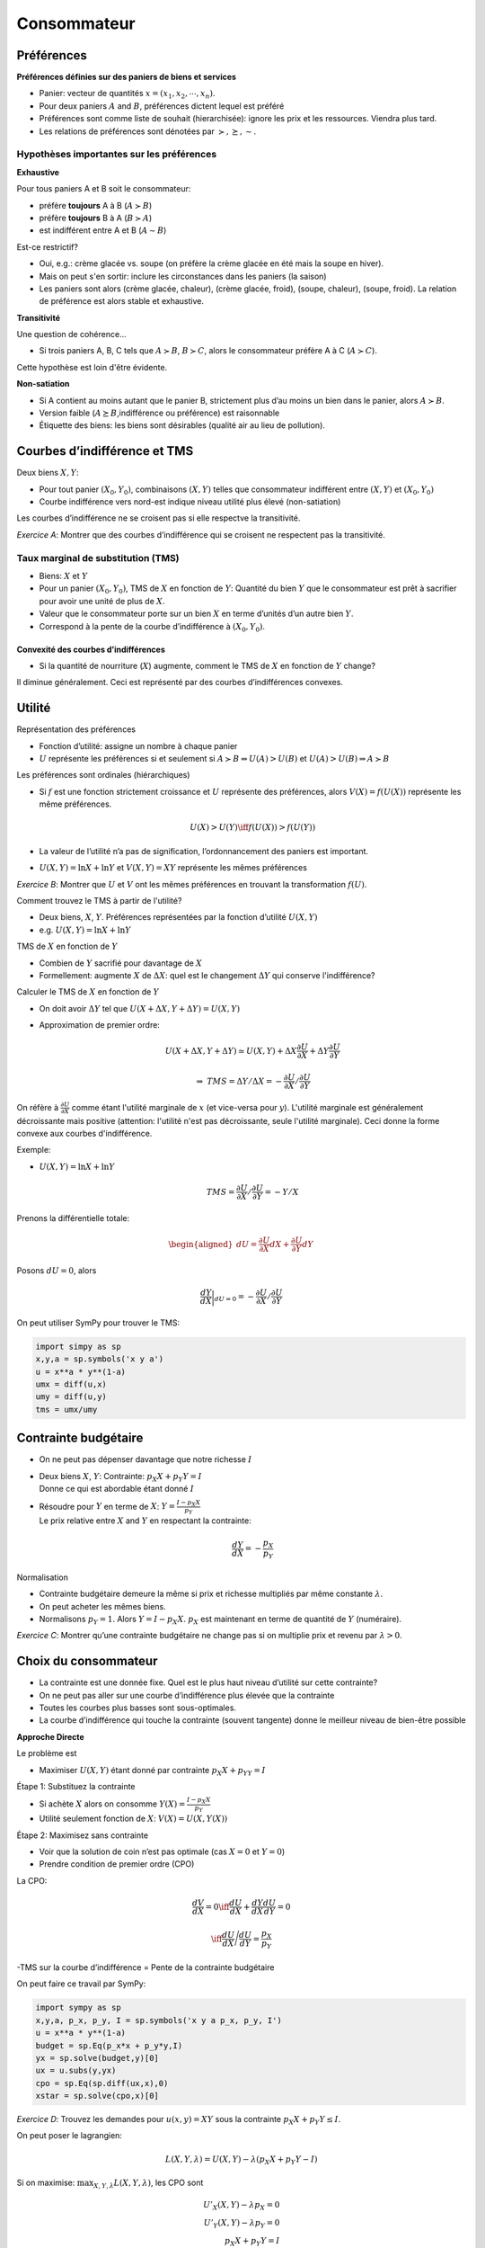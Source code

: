 .. _Cons:

Consommateur
------------

Préférences
+++++++++++

**Préférences définies sur des paniers de biens et services**

-  Panier: vecteur de quantités :math:`x = (x_1, x_2,\cdots,x_n)`.

-  Pour deux paniers :math:`A` and :math:`B`, préférences dictent lequel
   est préféré

-  Préférences sont comme liste de souhait (hierarchisée): ignore les
   prix et les ressources. Viendra plus tard.

-  Les relations de préférences sont dénotées par
   :math:`\succ,\succeq,\sim`.

Hypothèses importantes sur les préférences
^^^^^^^^^^^^^^^^^^^^^^^^^^^^^^^^^^^^^^^^^^

**Exhaustive** 

Pour tous paniers A et B soit le consommateur:

-  préfère **toujours** A à B (:math:`A\succ B`)

-  préfère **toujours** B à A (:math:`B\succ A`)

-  est indifférent entre A et B (:math:`A \sim B`)

Est-ce restrictif?

-  Oui, e.g.: crème glacée vs. soupe (on préfère la crème glacée en été mais la soupe en hiver). 

-  Mais on peut s'en sortir: inclure les circonstances dans les paniers (la saison)

-  Les paniers sont alors (crème glacée, chaleur), (crème glacée,
   froid), (soupe, chaleur), (soupe, froid). La relation de préférence est alors stable et exhaustive.

**Transitivité**

Une question de cohérence...

-  Si trois paniers A, B, C tels que :math:`A\succ B`,
   :math:`B \succ C`, alors le consommateur préfère A à C
   (:math:`A \succ C`).

Cette hypothèse est loin d'être évidente. 

**Non-satiation**

-  Si A contient au moins autant que le panier B, strictement plus d’au
   moins un bien dans le panier, alors :math:`A \succ B`.

-  Version faible (:math:`A \succeq B`,indifférence ou préférence) est
   raisonnable

-  Étiquette des biens: les biens sont désirables (qualité air au lieu de
   pollution). 


Courbes d’indifférence et TMS
+++++++++++++++++++++++++++++

Deux biens :math:`X,Y`:

-  Pour tout panier :math:`(X_0,Y_0)`, combinaisons :math:`(X,Y)` telles
   que consommateur indifférent entre :math:`(X,Y)` et
   :math:`(X_0,Y_0)`

-  Courbe indifférence vers nord-est indique niveau utilité plus élevé
   (non-satiation)

Les courbes d’indifférence ne se croisent pas si elle respectve la transitivité.

*Exercice A*: Montrer que des courbes d’indifférence qui se croisent
ne respectent pas la transitivité.

Taux marginal de substitution (TMS)
^^^^^^^^^^^^^^^^^^^^^^^^^^^^^^^^^^^

-  Biens: :math:`X` et :math:`Y`

-  Pour un panier :math:`(X_0, Y_0)`, TMS de :math:`X` en fonction de
   :math:`Y`: Quantité du bien :math:`Y` que le consommateur est
   prêt à sacrifier pour avoir une unité de plus de :math:`X`.

-  Valeur que le consommateur porte sur un bien :math:`X` en terme
   d’unités d’un autre bien :math:`Y`.

-  Correspond à la pente de la courbe d’indifférence à
   :math:`(X_0,Y_0)`.

Convexité des courbes d’indifférences
~~~~~~~~~~~~~~~~~~~~~~~~~~~~~~~~~~~~~

-  Si la quantité de nourriture (:math:`X`) augmente, comment le TMS de
   :math:`X` en fonction de :math:`Y` change?


Il diminue généralement. Ceci est représenté par des courbes d’indifférences convexes.

Utilité
+++++++

Représentation des préférences

-  Fonction d’utilité: assigne un nombre à chaque panier

-  :math:`U` représente les préférences si et seulement si
   :math:`A \succ B \Rightarrow U(A) > U(B)` et
   :math:`U(A) > U(B)   \Rightarrow A \succ B`

Les préférences sont ordinales (hiérarchiques)

-  Si :math:`f` est une fonction strictement croissance et :math:`U`
   représente des préférences, alors :math:`V(X) = f(U(X))` représente
   les même préférences.

   .. math:: U(X) > U(Y) \iff f(U(X)) > f(U(Y))

-  La valeur de l’utilité n’a pas de signification, l’ordonnancement des
   paniers est important.

-  :math:`U(X,Y) = \ln X + \ln Y` et :math:`V(X,Y) = XY` représente les
   mêmes préférences

*Exercice B*: Montrer que :math:`U` et :math:`V` ont les mêmes
préférences en trouvant la transformation :math:`f(U)`.

Comment trouvez le TMS à partir de l'utilité?

-  Deux biens, :math:`X`, :math:`Y`. Préférences représentées par la
   fonction d’utilité :math:`U(X,Y)`

-  e.g. :math:`U(X,Y) = \ln X + \ln Y`

TMS de :math:`X` en fonction de :math:`Y`

-  Combien de :math:`Y` sacrifié pour davantage de :math:`X`

-  Formellement: augmente :math:`X` de :math:`\Delta X`: quel est le
   changement :math:`\Delta Y` qui conserve l'indifférence?

Calculer le TMS de :math:`X` en fonction de :math:`Y`

-  On doit avoir :math:`\Delta Y` tel que
   :math:`U(X + \Delta X, Y + \Delta Y) = U(X,Y)`

-  Approximation de premier ordre:

   .. math:: U(X+\Delta X, Y+ \Delta Y) \simeq  U(X,Y)+  \Delta X  \frac{\partial U}{\partial X} + \Delta Y \frac{\partial U}{\partial Y}

   .. math:: \Rightarrow \;\; TMS = \Delta Y/ \Delta X =  -\frac{\partial U}{\partial X}/ \frac{\partial U}{\partial Y}

On réfère à :math:`\frac{\partial U}{\partial X}` comme étant l'utilité marginale de :math:`x` (et vice-versa pour :math:`y`). L'utilité marginale est généralement décroissante mais positive (attention: l'utilité n'est pas décroissante, seule l'utilité marginale). Ceci donne la forme convexe aux courbes d'indifférence. 

Exemple:

-  :math:`U(X,Y) = \ln X + \ln Y`

   .. math:: TMS = \frac{\partial U}{\partial X}/ \frac{\partial U}{\partial Y} = -Y/X

Prenons la différentielle totale:

.. math::

   \begin{aligned}
   dU = \frac{\partial U}{\partial X}dX + \frac{\partial U}{\partial Y}dY\end{aligned}

Posons :math:`dU = 0`, alors

.. math::

   \frac{dY}{dX}\bigg\rvert_{dU=0} = -\frac{\partial U}{\partial X}/ \frac{\partial U}{\partial Y}

On peut utiliser SymPy pour trouver le TMS:

.. code:: Python

   import simpy as sp 
   x,y,a = sp.symbols('x y a')
   u = x**a * y**(1-a)
   umx = diff(u,x)
   umy = diff(u,y)
   tms = umx/umy

Contrainte budgétaire
+++++++++++++++++++++

-  On ne peut pas dépenser davantage que notre richesse :math:`I`

-  | Deux biens :math:`X`, :math:`Y`: Contrainte:
     :math:`p_X X + p_Y Y = I`
   | Donne ce qui est abordable étant donné :math:`I`

-  | Résoudre pour :math:`Y` en terme de :math:`X`:
     :math:`Y = \frac{I - p_X X}{p_Y}`
   | Le prix relative entre :math:`X` and :math:`Y` en respectant la
     contrainte:

     .. math:: \frac{dY}{dX} = -\frac{p_X}{p_Y}

Normalisation

-  Contrainte budgétaire demeure la même si prix et richesse multipliés par même
   constante :math:`\lambda`.

-  On peut acheter les mêmes biens.

-  Normalisons :math:`p_Y = 1`. Alors :math:`Y = I - p_X X`. :math:`p_X`
   est maintenant en terme de quantité de :math:`Y` (numéraire).

*Exercice C*: Montrer qu’une contrainte budgétaire ne change pas si on
multiplie prix et revenu par :math:`\lambda>0`.

Choix du consommateur
+++++++++++++++++++++

-  La contrainte est une donnée fixe. Quel est le plus haut niveau
   d’utilité sur cette contrainte?

-  On ne peut pas aller sur une courbe d’indifférence plus élevée que la
   contrainte

-  Toutes les courbes plus basses sont sous-optimales.

-  La courbe d’indifférence qui touche la contrainte (souvent tangente)
   donne le meilleur niveau de bien-être possible

**Approche Directe**

Le problème est

-  Maximiser :math:`U(X,Y)` étant donné par contrainte
   :math:`p_X X+ p_YY = I`

Étape 1: Substituez la contrainte

-  Si achète :math:`X` alors on consomme
   :math:`Y(X) = \frac{I - p_X X}{p_Y}`

-  Utilité seulement fonction de :math:`X`: :math:`V(X) = U(X,Y(X))`


Étape 2: Maximisez sans contrainte

-  Voir que la solution de coin n’est pas optimale (cas :math:`X= 0` et
   :math:`Y=0`)

-  Prendre condition de premier ordre (CPO)

La CPO:


   .. math:: \frac{dV}{dX} = 0 \iff \frac{dU}{dX} + \frac{dY}{dX}\frac{dU}{dY} = 0

   .. math:: \iff \frac{dU}{dX}\Bigg/\frac{dU}{dY} = \frac{p_X}{p_Y}

-TMS sur la courbe d’indifférence = Pente de la contrainte budgétaire

On peut faire ce travail par SymPy: 

.. code:: Python

   import sympy as sp 
   x,y,a, p_x, p_y, I = sp.symbols('x y a p_x, p_y, I')
   u = x**a * y**(1-a)
   budget = sp.Eq(p_x*x + p_y*y,I)
   yx = sp.solve(budget,y)[0]
   ux = u.subs(y,yx)
   cpo = sp.Eq(sp.diff(ux,x),0)
   xstar = sp.solve(cpo,x)[0]


*Exercice D*: Trouvez les demandes pour :math:`u(x,y) = XY` sous la
contrainte :math:`p_X X + p_Y Y \le I`.

On peut poser le lagrangien:

.. math::

   L(X,Y,\lambda) = U(X,Y) - \lambda (p_X X + p_Y Y - I)

Si on maximise: :math:`\max_{X,Y,\lambda} L(X,Y,\lambda)`, les CPO sont

.. math::

   U'_X(X,Y) - \lambda p_X = 0 \\
   U'_Y(X,Y) - \lambda p_Y = 0 \\
   p_X X + p_Y Y = I

En prenant le ratio des deux premières CPO, on a:

.. math::

   \begin{aligned}
   \frac{U'_X(X,Y)}{U'_Y(X,Y)} = \frac{p_X}{p_Y} \\
   p_X X + p_Y Y = I\end{aligned}

*Exercice E*: Trouvez les demandes pour :math:`u(X,Y) = XY` tel que
précédement mais par le lagrangien.

Les demandes :math:`X^*(p_X,p_Y,I)` et :math:`Y^*(p_X,p_Y,I)` sont appelés demandes marshalliennes (`Alfred Marshall <https://fr.wikipedia.org/wiki/Alfred_Marshall>`_). Nous étudierons leurs propriétés dans la prochaine section. Elles seront très utiles pour étudier le comportement et les politiques publiques (e.g. taxation).   

Utilité Indirecte
+++++++++++++++++

L’utilité indirecte :math:`V(p_X,p_Y,I)` est le niveau d’utilité maximale
à atteindre avec les prix :math:`(p_X,p_Y)` et le revenu :math:`I`,

.. math:: V(p_X,p_Y,I) = \max_{X,Y} \{ u(X,Y) : p_X X + p_Y Y \le I\}.

**Exercice F**: Montrez que
:math:`\frac{\partial V}{\partial I} = \lambda` où :math:`V` est l’utilité
indirecte.

**Identité de Roy**

Si l’utilité indirecte est donnée par :math:`V(p_X,p_Y,I)` alors on peut
retrouver les demandes par l’identité de Roy:

.. math:: X^*(p_X,p_Y,I) = -\frac{\partial{V(p_X,p_Y,I)}/\partial{p_X}}{\partial{V(p_X,p_Y,I)}/\partial{I}}

*Exercice F*: Montrez que ceci est vrai en utilisant le théorème de
l’enveloppe.

Exemple Consommateur
++++++++++++++++++++

Voir ce notebook pour un bel exemple qui utilise Python pour résoudre le problème du consommateur avec fonction d'utilité CES (Constant Elasticity of Substitution)

|ImageLink|_

.. |ImageLink| image:: https://colab.research.google.com/assets/colab-badge.svg
.. _ImageLink: https://colab.research.google.com/github/pcmichaud/micro/blob/master/notebooks/Consommateur.ipynb

